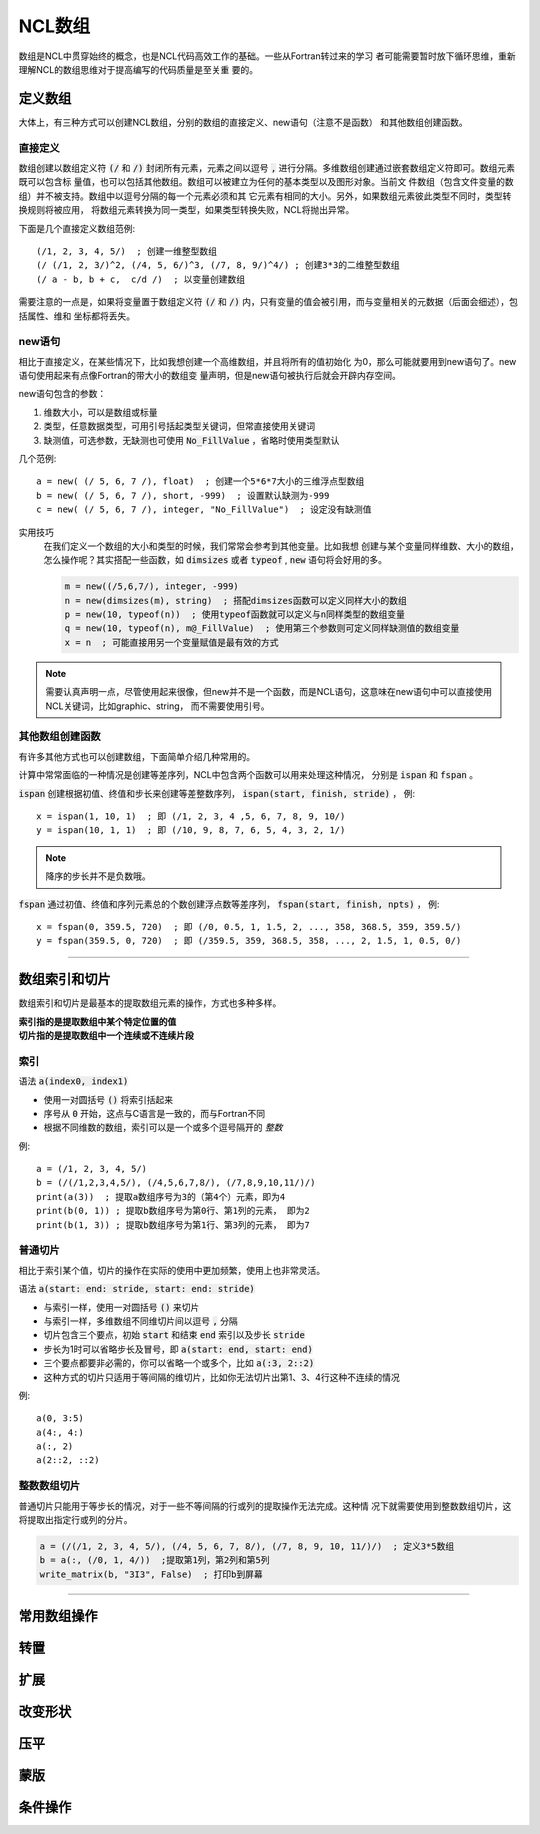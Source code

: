 NCL数组
=========================
数组是NCL中贯穿始终的概念，也是NCL代码高效工作的基础。一些从Fortran转过来的学习
者可能需要暂时放下循环思维，重新理解NCL的数组思维对于提高编写的代码质量是至关重
要的。

定义数组
--------------------------
大体上，有三种方式可以创建NCL数组，分别的数组的直接定义、new语句（注意不是函数）
和其他数组创建函数。

直接定义
^^^^^^^^^^^^^^^^^^
数组创建以数组定义符 :code:`(/` 和 :code:`/)` 封闭所有元素，元素之间以逗号
:code:`,` 进行分隔。多维数组创建通过嵌套数组定义符即可。数组元素既可以包含标
量值，也可以包括其他数组。数组可以被建立为任何的基本类型以及图形对象。当前文
件数组（包含文件变量的数组）并不被支持。数组中以逗号分隔的每一个元素必须和其
它元素有相同的大小。另外，如果数组元素彼此类型不同时，类型转换规则将被应用，
将数组元素转换为同一类型，如果类型转换失败，NCL将抛出异常。

下面是几个直接定义数组范例::

    (/1, 2, 3, 4, 5/)  ; 创建一维整型数组
    (/ (/1, 2, 3/)^2, (/4, 5, 6/)^3, (/7, 8, 9/)^4/) ; 创建3*3的二维整型数组
    (/ a - b, b + c,  c/d /)  ; 以变量创建数组

需要注意的一点是，如果将变量置于数组定义符  :code:`(/` 和 :code:`/)`
内，只有变量的值会被引用，而与变量相关的元数据（后面会细述），包括属性、维和
坐标都将丢失。

new语句
^^^^^^^^^^^^^^^^^^^
相比于直接定义，在某些情况下，比如我想创建一个高维数组，并且将所有的值初始化
为0，那么可能就要用到new语句了。new语句使用起来有点像Fortran的带大小的数组变
量声明，但是new语句被执行后就会开辟内存空间。

new语句包含的参数：

1. 维数大小，可以是数组或标量
2. 类型，任意数据类型，可用引号括起类型关键词，但常直接使用关键词
3. 缺测值，可选参数，无缺测也可使用 :code:`No_FillValue` ，省略时使用类型默认

几个范例::

    a = new( (/ 5, 6, 7 /), float)  ; 创建一个5*6*7大小的三维浮点型数组
    b = new( (/ 5, 6, 7 /), short, -999)  ; 设置默认缺测为-999
    c = new( (/ 5, 6, 7 /), integer, "No_FillValue")  ; 设定没有缺测值

实用技巧
    在我们定义一个数组的大小和类型的时候，我们常常会参考到其他变量。比如我想
    创建与某个变量同样维数、大小的数组，怎么操作呢？其实搭配一些函数，如 
    :code:`dimsizes` 或者 :code:`typeof` , :code:`new` 语句将会好用的多。

    .. code::

        m = new((/5,6,7/), integer, -999)
        n = new(dimsizes(m), string)  ; 搭配dimsizes函数可以定义同样大小的数组
        p = new(10, typeof(n))  ; 使用typeof函数就可以定义与n同样类型的数组变量
        q = new(10, typeof(n), m@_FillValue)  ; 使用第三个参数则可定义同样缺测值的数组变量
        x = n  ; 可能直接用另一个变量赋值是最有效的方式

.. note:: 需要认真声明一点，尽管使用起来很像，但new并不是一个函数，而是NCL语句，这意味在new语句中可以直接使用NCL关键词，比如graphic、string， 而不需要使用引号。

其他数组创建函数
^^^^^^^^^^^^^^^^^^^^^^^^^
有许多其他方式也可以创建数组，下面简单介绍几种常用的。

计算中常常面临的一种情况是创建等差序列，NCL中包含两个函数可以用来处理这种情况，
分别是 :code:`ispan` 和 :code:`fspan` 。

:code:`ispan` 创建根据初值、终值和步长来创建等差整数序列，
:code:`ispan(start, finish, stride)` ，
例::

    x = ispan(1, 10, 1)  ; 即 (/1, 2, 3, 4 ,5, 6, 7, 8, 9, 10/)
    y = ispan(10, 1, 1)  ; 即 (/10, 9, 8, 7, 6, 5, 4, 3, 2, 1/)

.. note:: 降序的步长并不是负数哦。

:code:`fspan` 通过初值、终值和序列元素总的个数创建浮点数等差序列， 
:code:`fspan(start, finish, npts)` ，
例::

    x = fspan(0, 359.5, 720)  ; 即 (/0, 0.5, 1, 1.5, 2, ..., 358, 368.5, 359, 359.5/)
    y = fspan(359.5, 0, 720)  ; 即 (/359.5, 359, 368.5, 358, ..., 2, 1.5, 1, 0.5, 0/)

________________________________________________________________________________

数组索引和切片
-------------------
数组索引和切片是最基本的提取数组元素的操作，方式也多种多样。

| **索引指的是提取数组中某个特定位置的值**
| **切片指的是提取数组中一个连续或不连续片段**

索引
^^^^^^^^^^^
语法 :code:`a(index0, index1)` 

- 使用一对圆括号 :code:`()` 将索引括起来
- 序号从 :code:`0` 开始，这点与C语言是一致的，而与Fortran不同
- 根据不同维数的数组，索引可以是一个或多个逗号隔开的 *整数*

例::

    a = (/1, 2, 3, 4, 5/)
    b = (/(/1,2,3,4,5/), (/4,5,6,7,8/), (/7,8,9,10,11/)/)
    print(a(3))  ; 提取a数组序号为3的（第4个）元素，即为4
    print(b(0, 1)) ; 提取b数组序号为第0行、第1列的元素， 即为2
    print(b(1, 3)) ; 提取b数组序号为第1行、第3列的元素， 即为7

.. image:: images/array/index1.gif
    :scale: 60 %

.. image:: images/array/index2.gif

普通切片
^^^^^^^^^^^^^
相比于索引某个值，切片的操作在实际的使用中更加频繁，使用上也非常灵活。

语法 :code:`a(start: end: stride, start: end: stride)`   

- 与索引一样，使用一对圆括号 :code:`()` 来切片 
- 与索引一样，多维数组不同维切片间以逗号 :code:`,` 分隔
- 切片包含三个要点，初始 :code:`start` 和结束 :code:`end` 索引以及步长 :code:`stride`
- 步长为1时可以省略步长及冒号，即 :code:`a(start: end, start: end)` 
- 三个要点都要非必需的，你可以省略一个或多个，比如 :code:`a(:3, 2::2)`
- 这种方式的切片只适用于等间隔的维切片，比如你无法切片出第1、3、4行这种不连续的情况

例::
    
    a(0, 3:5)
    a(4:, 4:)
    a(:, 2)
    a(2::2, ::2)

整数数组切片
^^^^^^^^^^^^^^^^
普通切片只能用于等步长的情况，对于一些不等间隔的行或列的提取操作无法完成。这种情
况下就需要使用到整数数组切片，这将提取出指定行或列的分片。

.. code::

    a = (/(/1, 2, 3, 4, 5/), (/4, 5, 6, 7, 8/), (/7, 8, 9, 10, 11/)/)  ; 定义3*5数组
    b = a(:, (/0, 1, 4/))  ;提取第1列，第2列和第5列
    write_matrix(b, "3I3", False)  ; 打印b到屏幕

________________________________________________________________________________

常用数组操作
--------------

转置
---------------

扩展
---------------

改变形状
---------------

压平
----------------

蒙版
----------------

条件操作
----------------


